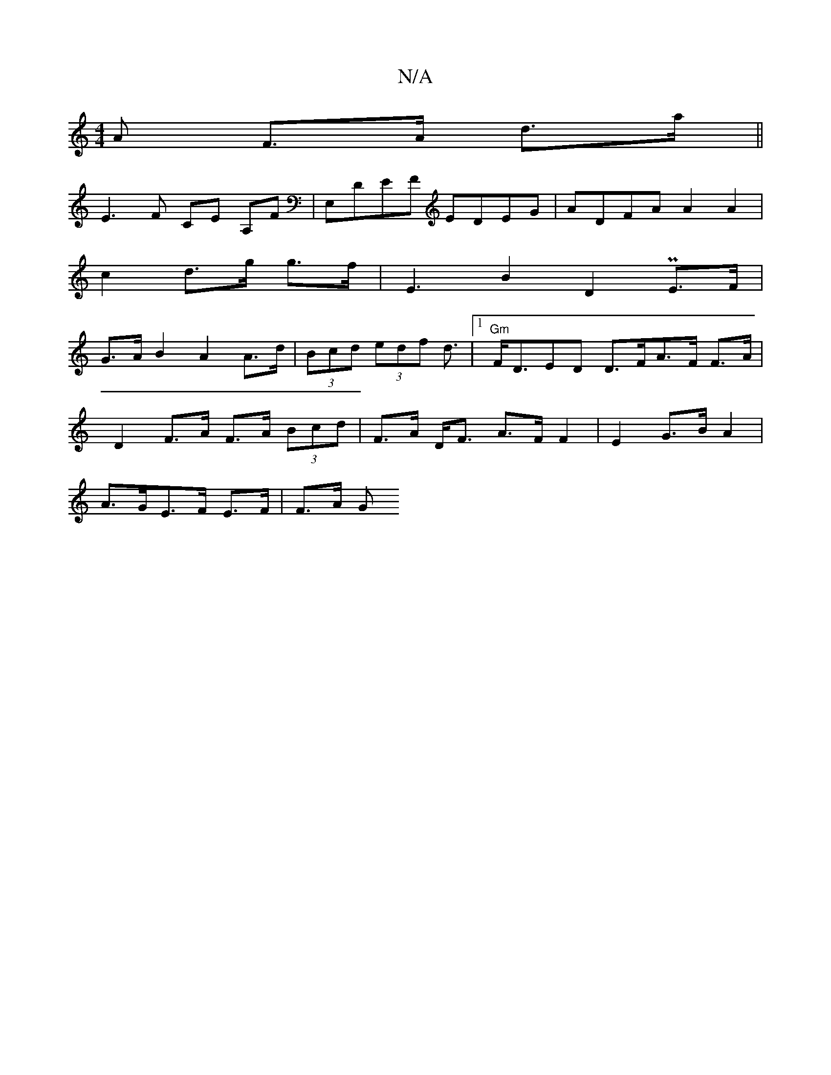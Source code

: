 X:1
T:N/A
M:4/4
R:N/A
K:Cmajor
>A F>A d>a||
E3 F CE A,F|E,DEF EDEG|ADFA A2 A2|
c2 d>g g>f | E3 B2 D2 PE>F |
G>A B2 A2 A>d | (3Bcd (3edf d3/2|1 "Gm"F<DED D>FA>F F>A |
D2 F>A F>A (3Bcd | F>A D<F A>F F2|E2 G>B A2|
A>GE>F E>F | F>A (3G